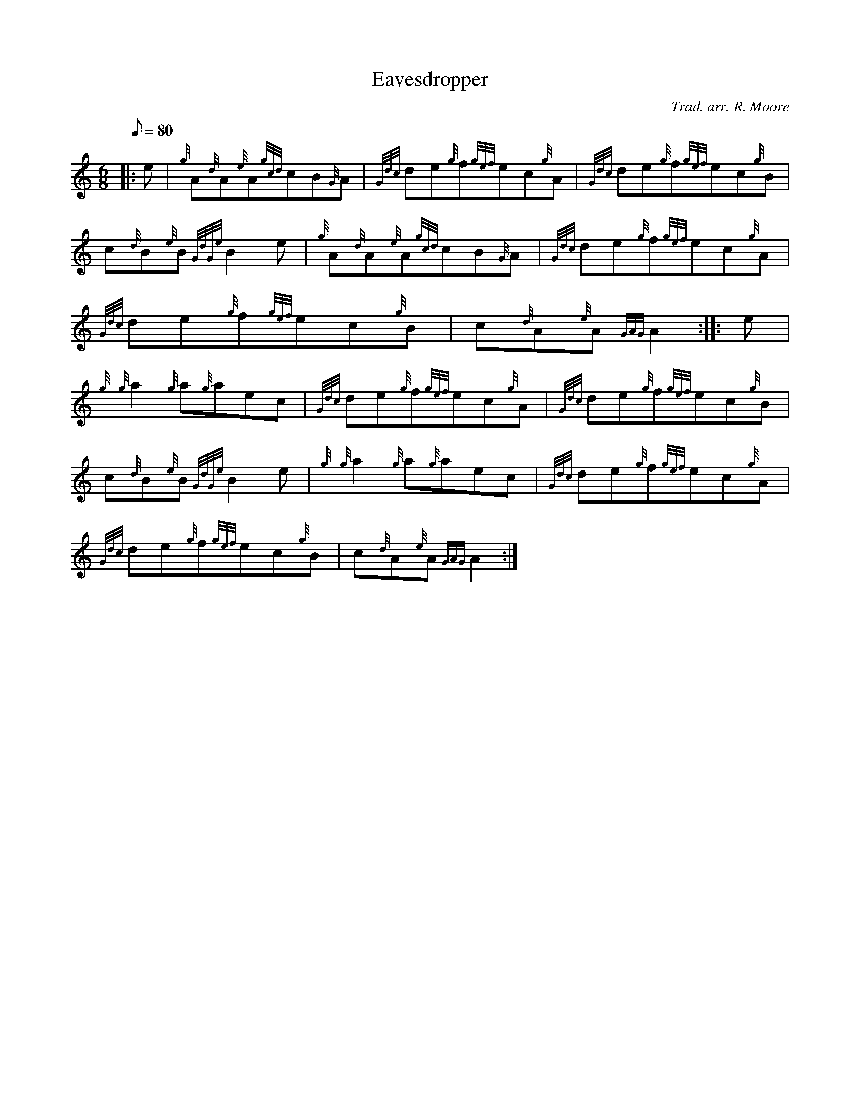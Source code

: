 X: 1
T:Eavesdropper
M:6/8
L:1/8
Q:80
C:Trad. arr. R. Moore
S:Jig
K:HP
|: e|
{g}A{d}A{e}A{gcd}cB{G}A|
{Gdc}de{g}f{gef}ec{g}A|
{Gdc}de{g}f{gef}ec{g}B|  !
c{d}B{e}B{GdGe}B2e|
{g}A{d}A{e}A{gcd}cB{G}A|
{Gdc}de{g}f{gef}ec{g}A|  !
{Gdc}de{g}f{gef}ec{g}B|
c{d}A{e}A{GAG}A2:| |:
e|  !
{g}{g}a2{g}a{g}aec|
{Gdc}de{g}f{gef}ec{g}A|
{Gdc}de{g}f{gef}ec{g}B|  !
c{d}B{e}B{GdGe}B2e|
{g}{g}a2{g}a{g}aec|
{Gdc}de{g}f{gef}ec{g}A|  !
{Gdc}de{g}f{gef}ec{g}B|
c{d}A{e}A{GAG}A2:|
